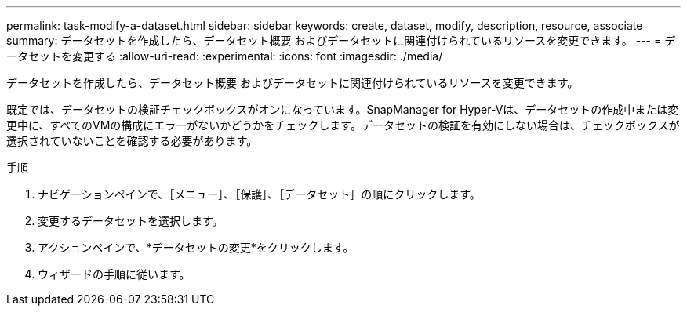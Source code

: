 ---
permalink: task-modify-a-dataset.html 
sidebar: sidebar 
keywords: create, dataset, modify, description, resource, associate 
summary: データセットを作成したら、データセット概要 およびデータセットに関連付けられているリソースを変更できます。 
---
= データセットを変更する
:allow-uri-read: 
:experimental: 
:icons: font
:imagesdir: ./media/


[role="lead"]
データセットを作成したら、データセット概要 およびデータセットに関連付けられているリソースを変更できます。

既定では、データセットの検証チェックボックスがオンになっています。SnapManager for Hyper-Vは、データセットの作成中または変更中に、すべてのVMの構成にエラーがないかどうかをチェックします。データセットの検証を有効にしない場合は、チェックボックスが選択されていないことを確認する必要があります。

.手順
. ナビゲーションペインで、［メニュー］、［保護］、［データセット］の順にクリックします。
. 変更するデータセットを選択します。
. アクションペインで、*データセットの変更*をクリックします。
. ウィザードの手順に従います。

